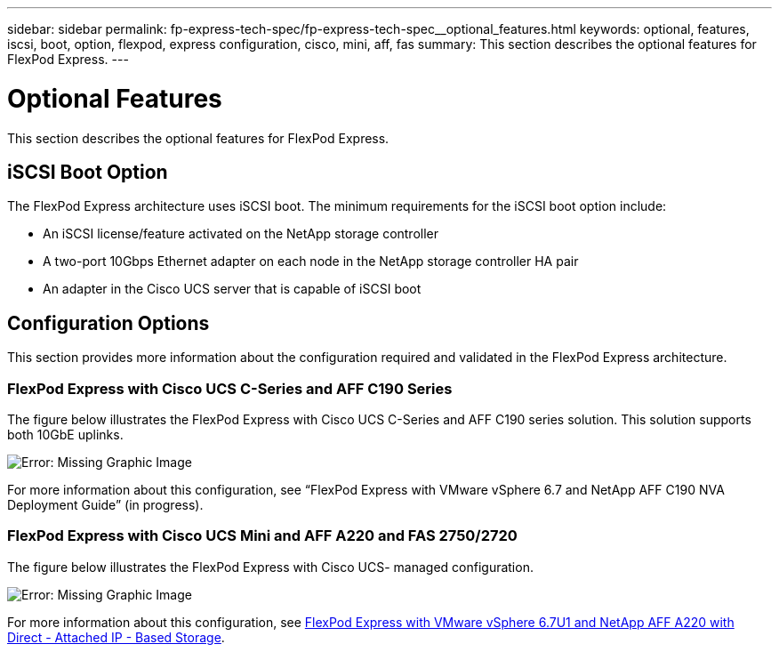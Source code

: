 ---
sidebar: sidebar
permalink: fp-express-tech-spec/fp-express-tech-spec__optional_features.html
keywords: optional, features, iscsi, boot, option, flexpod, express configuration, cisco, mini, aff, fas
summary: This section describes the optional features for FlexPod Express.
---

= Optional Features
:hardbreaks:
:nofooter:
:icons: font
:linkattrs:
:imagesdir: ./../media/

//
// This file was created with NDAC Version 2.0 (August 17, 2020)
//
// 2021-05-20 13:19:48.598656
//

[.lead]
This section describes the optional features for FlexPod Express.

== iSCSI Boot Option

The FlexPod Express architecture uses iSCSI boot. The minimum requirements for the iSCSI boot option include:

* An iSCSI license/feature activated on the NetApp storage controller
* A two-port 10Gbps Ethernet adapter on each node in the NetApp storage controller HA pair
* An adapter in the Cisco UCS server that is capable of iSCSI boot

== Configuration Options

This section provides more information about the configuration required and validated in the FlexPod Express architecture.

=== FlexPod Express with Cisco UCS C-Series and AFF C190 Series

The figure below illustrates the FlexPod Express with Cisco UCS C-Series and AFF C190 series solution. This solution supports both 10GbE uplinks.

image:fp-express-tech-spec_image2.png[Error: Missing Graphic Image]

For more information about this configuration, see “FlexPod Express with VMware vSphere 6.7 and NetApp AFF C190 NVA Deployment Guide” (in progress).

=== FlexPod Express with Cisco UCS Mini and AFF A220 and FAS 2750/2720

The figure below illustrates the FlexPod Express with Cisco UCS- managed configuration.

image:fp-express-tech-spec_image3.png[Error: Missing Graphic Image]

For more information about this configuration, see https://www.netapp.com/us/media/nva-1131-deploy.pdf[FlexPod Express with VMware vSphere 6.7U1 and NetApp AFF A220 with Direct - Attached IP - Based Storage^].
